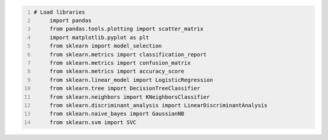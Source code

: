 .. title: Your First Step by Step Machine Learning Project
.. slug: your-first-step-by-step-machine-learning-project
.. date: 2017-04-23 20:12:25 UTC-04:00
.. tags: 
.. category: 
.. link: 
.. description: 
.. type: text

.. code-block:: python
   :number-lines:

   # Load libraries
	import pandas
	from pandas.tools.plotting import scatter_matrix
	import matplotlib.pyplot as plt
	from sklearn import model_selection
	from sklearn.metrics import classification_report
	from sklearn.metrics import confusion_matrix
	from sklearn.metrics import accuracy_score
	from sklearn.linear_model import LogisticRegression
	from sklearn.tree import DecisionTreeClassifier
	from sklearn.neighbors import KNeighborsClassifier
	from sklearn.discriminant_analysis import LinearDiscriminantAnalysis
	from sklearn.naive_bayes import GaussianNB
	from sklearn.svm import SVC